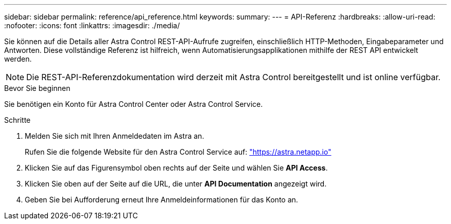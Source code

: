 ---
sidebar: sidebar 
permalink: reference/api_reference.html 
keywords:  
summary:  
---
= API-Referenz
:hardbreaks:
:allow-uri-read: 
:nofooter: 
:icons: font
:linkattrs: 
:imagesdir: ./media/


[role="lead"]
Sie können auf die Details aller Astra Control REST-API-Aufrufe zugreifen, einschließlich HTTP-Methoden, Eingabeparameter und Antworten. Diese vollständige Referenz ist hilfreich, wenn Automatisierungsapplikationen mithilfe der REST API entwickelt werden.


NOTE: Die REST-API-Referenzdokumentation wird derzeit mit Astra Control bereitgestellt und ist online verfügbar.

.Bevor Sie beginnen
Sie benötigen ein Konto für Astra Control Center oder Astra Control Service.

.Schritte
. Melden Sie sich mit Ihren Anmeldedaten im Astra an.
+
Rufen Sie die folgende Website für den Astra Control Service auf: link:https://astra.netapp.io["https://astra.netapp.io"^]

. Klicken Sie auf das Figurensymbol oben rechts auf der Seite und wählen Sie *API Access*.
. Klicken Sie oben auf der Seite auf die URL, die unter *API Documentation* angezeigt wird.
. Geben Sie bei Aufforderung erneut Ihre Anmeldeinformationen für das Konto an.

